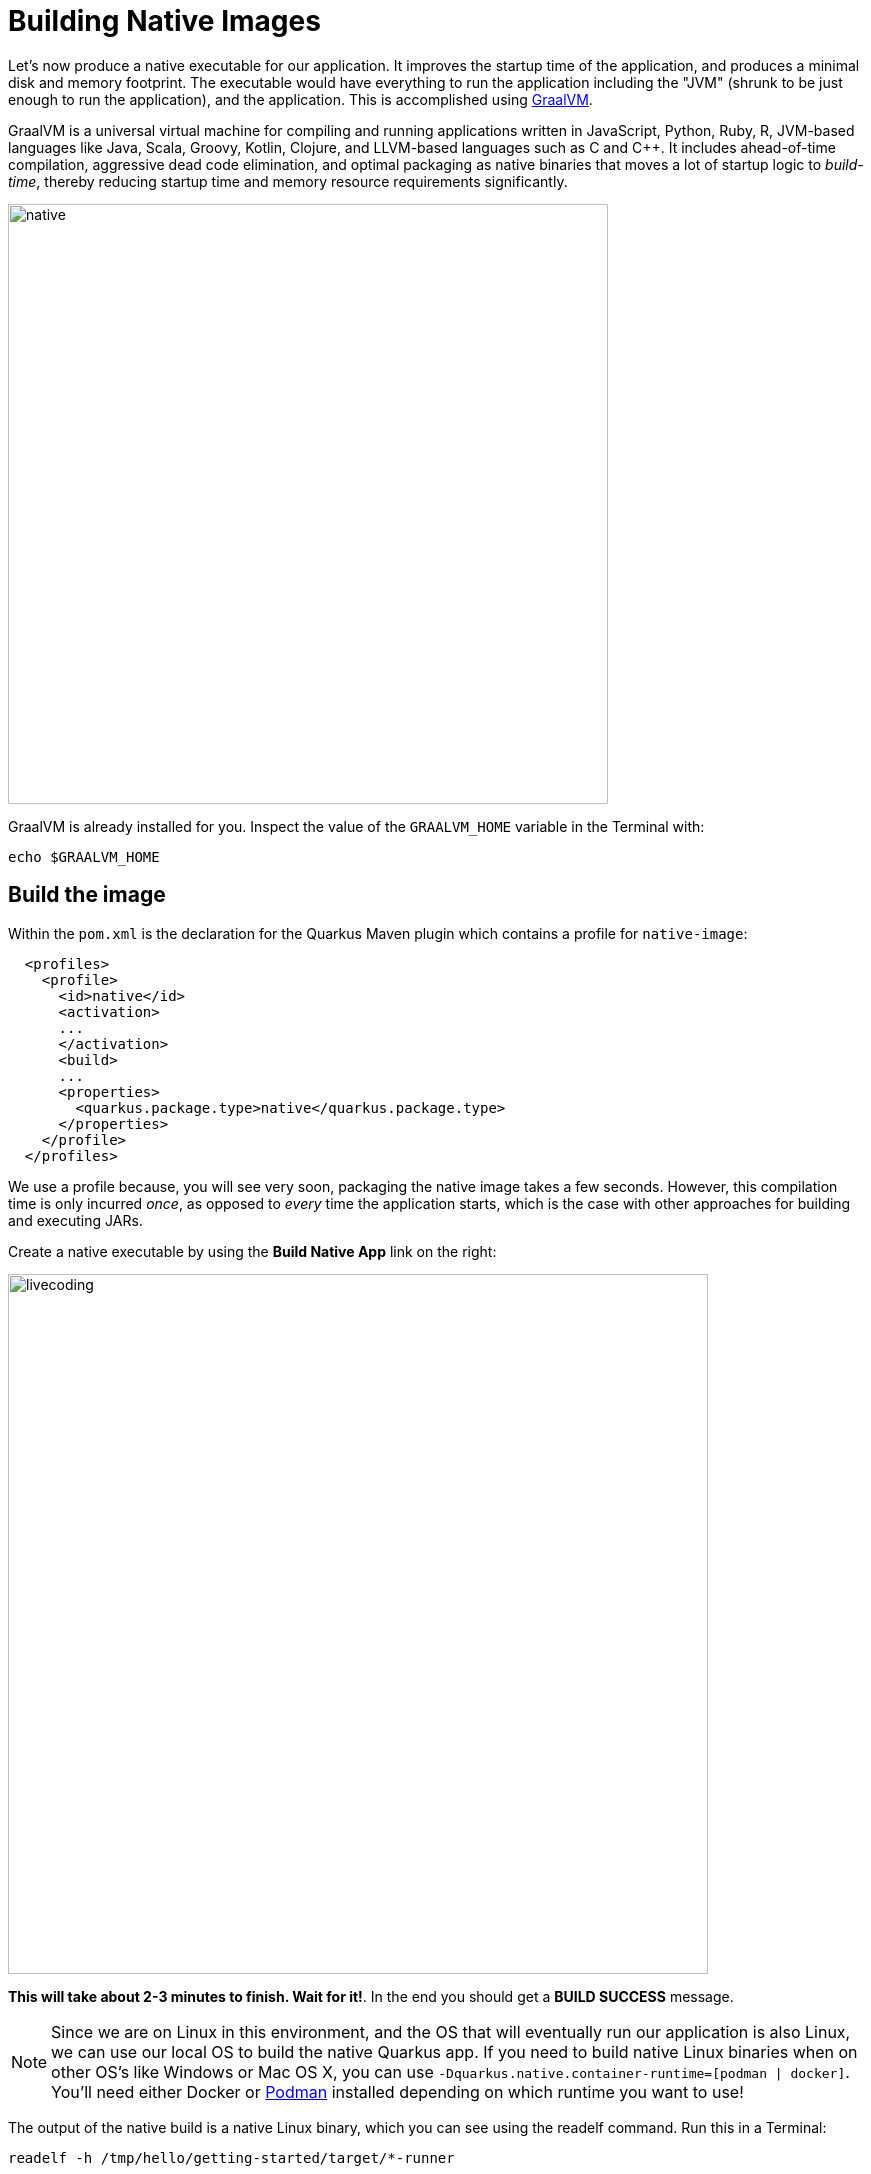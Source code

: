 = Building Native Images
:experimental:

Let’s now produce a native executable for our application. It improves the startup time of the application, and produces a minimal disk and memory footprint. The executable would have everything to run the application including the "JVM" (shrunk to be just enough to run the application), and the application. This is accomplished using https://graalvm.org[GraalVM^].

GraalVM is a universal virtual machine for compiling and running applications written in JavaScript, Python, Ruby, R, JVM-based languages like Java, Scala, Groovy, Kotlin, Clojure, and LLVM-based languages such as C and C++. It includes ahead-of-time compilation, aggressive dead code elimination, and optimal packaging as native binaries that moves a lot of startup logic to _build-time_, thereby reducing startup time and memory resource requirements significantly.

image::native-image-process.png[native, 600]

GraalVM is already installed for you. Inspect the value of the `GRAALVM_HOME` variable in the Terminal with:

[source,sh,role="copypaste"]
----
echo $GRAALVM_HOME
----

== Build the image

Within the `pom.xml` is the declaration for the Quarkus Maven plugin which contains a profile for `native-image`:

[source,xml]
----
  <profiles>
    <profile>
      <id>native</id>
      <activation>
      ...
      </activation>
      <build>
      ...
      <properties>
        <quarkus.package.type>native</quarkus.package.type>
      </properties>
    </profile>
  </profiles>
----

We use a profile because, you will see very soon, packaging the native image takes a few seconds. However, this compilation time is only incurred _once_, as opposed to _every_ time the application starts, which is the case with other approaches for building and executing JARs.

Create a native executable by using the **Build Native App** link on the right:

image::cmd-native.png[livecoding, 700]

**This will take about 2-3 minutes to finish. Wait for it!**. In the end you should get a *BUILD SUCCESS* message.

[NOTE]
====
Since we are on Linux in this environment, and the OS that will eventually run our application is also Linux, we can use our local OS to build the native Quarkus app. If you need to build native Linux binaries when on other OS's like Windows or Mac OS X, you can use `-Dquarkus.native.container-runtime=[podman | docker]`. You'll need either Docker or https://podman.io[Podman,target=_blank] installed depending on which runtime you want to use!
====

The output of the native build is a native Linux binary, which you can see using the readelf command. Run this in a Terminal:

[source,sh,role="copypaste"]
----
readelf -h /tmp/hello/getting-started/target/*-runner
----

you’ll see:

[source,none]
----
ELF Header:
  Magic:   7f 45 4c 46 02 01 01 00 00 00 00 00 00 00 00 00 
  Class:                             ELF64
  Data:                              2's complement, little endian
  Version:                           1 (current)
  OS/ABI:                            UNIX - System V
  ABI Version:                       0
  Type:                              EXEC (Executable file)
  Machine:                           Advanced Micro Devices X86-64
  Version:                           0x1
  ....
----

It’s a binary that can only run on Linux, but as you’ll see in a moment, this native executable starts up very fast and takes up little memory.

== Run native image

Since our environment here is Linux, you can _just run it_. In the terminal, run:

[source,sh,role="copypaste"]
----
$CHE_PROJECTS_ROOT/quarkus-workshop-labs/target/people-1.0-SNAPSHOT-runner -Dquarkus.http.port=8081 # <1>
----
<1> We use port `8081` here to avoid conflicting with our already-running development mode Quarkus app.

Notice the amazingly fast startup time:

[source,none,role="copypaste"]
----
2020-07-31 17:32:01,151 INFO  [io.quarkus] (main) Quarkus xx.xx.xx started in 0.015s. Listening on: http://0.0.0.0:8081
----

That's 15 milliseconds to start up.

And extremely low memory usage as reported by the Linux `ps` utility. While the app is running, open another Terminal and run:

[source,sh,role="copypaste"]
----
ps -o pid,rss,command -p $(pgrep -f runner)
----
You should see something like:

[source,none]
----
    PID   RSS COMMAND
   1108 61196 /projects/quarkus-workshop-labs/target/people-1.0-SNAPSHOT-runner -Dquarkus.http.port=8081
----

This shows that our process is taking around 60 MB of memory (https://en.wikipedia.org/wiki/Resident_set_size[Resident Set Size^], or RSS). Pretty compact!

[NOTE]
====
The RSS and memory usage of any app, including Quarkus, will vary depending your specific environment, and will rise as the application experiences load.
====

Make sure the app is still working as expected (we'll use `curl` this time to access it directly). In a new Terminal run:

[source,sh,role="copypaste"]
----
curl http://localhost:8081/hello/greeting/quarkus
----

You should see:

[source,none]
----
hello quarkus from <your-hostname>
----

Nice!

== Cleanup

Go to the Terminal in which you ran the native app and press kbd:[CTRL+C] to stop our native app. **Be sure to leave your Live Coding Terminal open!**

== Congratulations!

You've now built a Java application as an executable JAR and a Linux native binary. We'll explore the benefits of native binaries later in when we start deploying to Kubernetes.